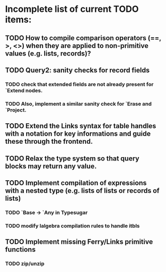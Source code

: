 * Incomplete list of current TODO items:

** TODO How to compile comparison operators (==, >, <>) when they are applied to non-primitive values (e.g. lists, records)?

** TODO Query2: sanity checks for record fields
*** TODO check that extended fields are not already present for `Extend nodes.
*** TODO Also, implement a similar sanity check for `Erase and `Project.

** TODO Extend the Links syntax for table handles with a notation for key informations and guide these through the frontend.

** TODO Relax the type system so that query blocks may return any value.

** TODO Implement compilation of expressions with a nested type (e.g. lists of lists or records of lists)
*** TODO `Base -> `Any in Typesugar
*** TODO modify lalgebra compilation rules to handle itbls

** TODO Implement missing Ferry/Links primitive functions
*** TODO zip/unzip

